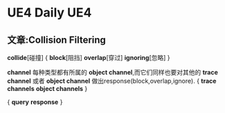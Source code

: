 * UE4 Daily                                                        :UE4:
** 文章:Collision Filtering
   *collide*[碰撞]
{  *block*[阻挡]
   *overlap*[穿过]
   *ignoring*[忽略]  }

   *channel* 每种类型都有所属的 *object channel*,而它们同样也要对其他的 *trace channel* 或者 
*object channel*  做出response(block,overlap,ignore).
{  *trace channels*
   *object channels*  }
   
{   *query*
    *response* }
   [[file:UImage/UFigure1.png]]
    
